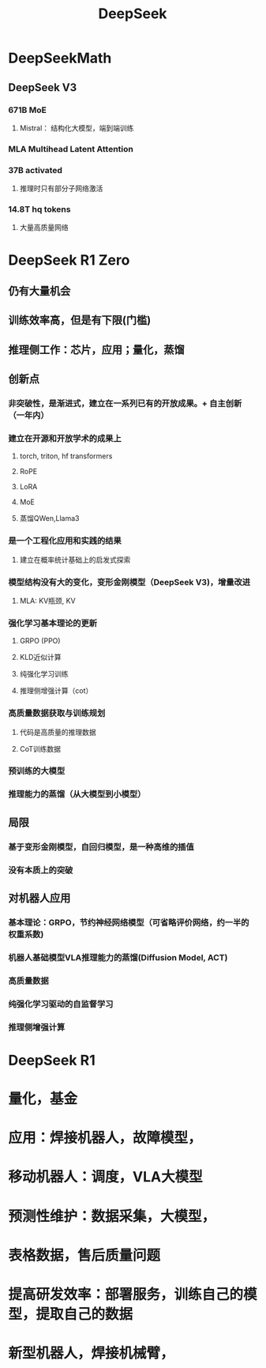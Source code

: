 :PROPERTIES:
:ID:       d9076c1d-b2fc-4d8b-8eff-2299364241db
:END:
#+title: DeepSeek

* DeepSeekMath
** DeepSeek V3
*** 671B MoE
**** Mistral： 结构化大模型，端到端训练
*** MLA Multihead Latent Attention
*** 37B activated
**** 推理时只有部分子网络激活
*** 14.8T hq tokens
**** 大量高质量网络
* DeepSeek R1 Zero
** 仍有大量机会
** 训练效率高，但是有下限(门槛)
** 推理侧工作：芯片，应用；量化，蒸馏
** 创新点
*** 非突破性，是渐进式，建立在一系列已有的开放成果。+ 自主创新（一年内）
*** 建立在开源和开放学术的成果上
**** torch, triton, hf transformers
**** RoPE
**** LoRA
**** MoE
**** 蒸馏QWen,Llama3
*** 是一个工程化应用和实践的结果
**** 建立在概率统计基础上的启发式探索
*** 模型结构没有大的变化，变形金刚模型（DeepSeek V3)，增量改进
**** MLA: KV瓶颈, KV
*** 强化学习基本理论的更新
**** GRPO (PPO)
**** KLD近似计算
**** 纯强化学习训练
**** 推理侧增强计算（cot）
*** 高质量数据获取与训练规划
**** 代码是高质量的推理数据
**** CoT训练数据
*** 预训练的大模型
*** 推理能力的蒸馏（从大模型到小模型）
** 局限
*** 基于变形金刚模型，自回归模型，是一种高维的插值
*** 没有本质上的突破
** 对机器人应用
*** 基本理论：GRPO，节约神经网络模型（可省略评价网络，约一半的权重系数)
*** 机器人基础模型VLA推理能力的蒸馏(Diffusion Model, ACT)
*** 高质量数据
*** 纯强化学习驱动的自监督学习
*** 推理侧增强计算
* DeepSeek R1
* 量化，基金
* 应用：焊接机器人，故障模型，
* 移动机器人：调度，VLA大模型
* 预测性维护：数据采集，大模型，
* 表格数据，售后质量问题
* 提高研发效率：部署服务，训练自己的模型，提取自己的数据
* 新型机器人，焊接机械臂，
